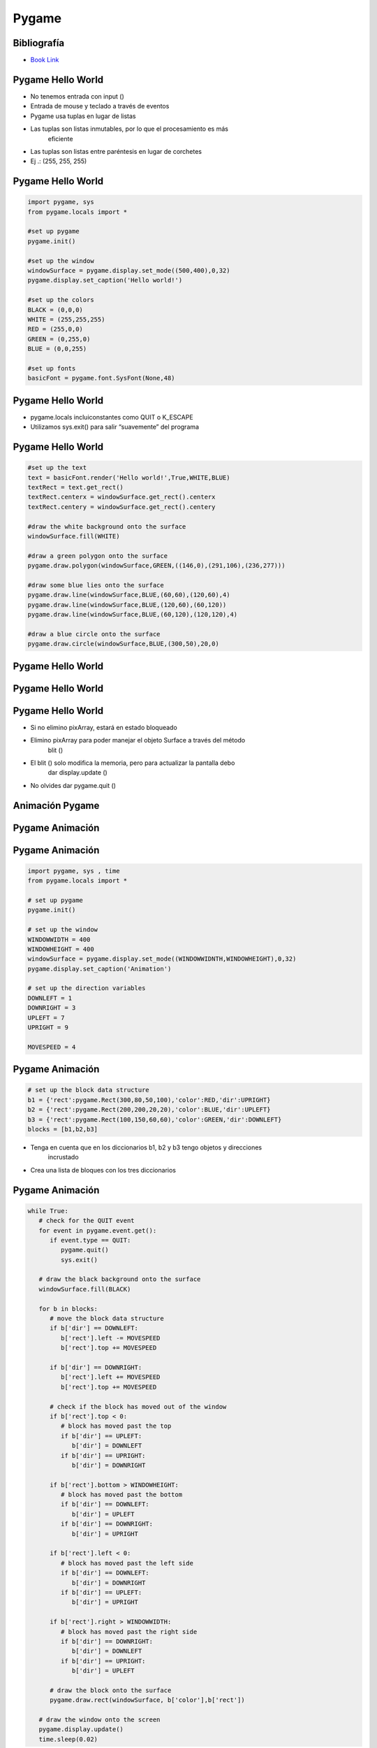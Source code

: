 ======
Pygame
======


.. image:: img/TWP58_001.jpeg
   :height: 12.501cm
   :width: 7.754cm
   :align: center
   :alt: 



Bibliografía
============


.. image:: img/TWP60_001.jpeg
   :height: 11.25cm
   :width: 9cm
   :align: center
   :alt: 


+ `Book Link <http://inventwithpython.com/>`_ 


.. image:: img/TWP60_002.jpeg
   :height: 6cm
   :width: 5.97cm
   :align: center
   :alt: 


Pygame Hello World
==================


+ No tenemos entrada con input ()
+ Entrada de mouse y teclado a través de eventos
+ Pygame usa tuplas en lugar de listas
+ Las tuplas son listas inmutables, por lo que el procesamiento es más
   eficiente
+ Las tuplas son listas entre paréntesis en lugar de corchetes
+ Ej .: (255, 255, 255)




Pygame Hello World
==================


.. code-block:: python

   import pygame, sys
   from pygame.locals import *

   #set up pygame
   pygame.init()

   #set up the window
   windowSurface = pygame.display.set_mode((500,400),0,32)
   pygame.display.set_caption('Hello world!')

   #set up the colors
   BLACK = (0,0,0)
   WHITE = (255,255,255)
   RED = (255,0,0)
   GREEN = (0,255,0)
   BLUE = (0,0,255)

   #set up fonts
   basicFont = pygame.font.SysFont(None,48)



Pygame Hello World
==================



+ pygame.locals incluiconstantes como QUIT o K_ESCAPE
+ Utilizamos sys.exit() para salir “suavemente” del programa




Pygame Hello World
==================


.. code-block :: python

   #set up the text
   text = basicFont.render('Hello world!',True,WHITE,BLUE)
   textRect = text.get_rect()
   textRect.centerx = windowSurface.get_rect().centerx
   textRect.centery = windowSurface.get_rect().centery

   #draw the white background onto the surface
   windowSurface.fill(WHITE)

   #draw a green polygon onto the surface
   pygame.draw.polygon(windowSurface,GREEN,((146,0),(291,106),(236,277)))

   #draw some blue lies onto the surface
   pygame.draw.line(windowSurface,BLUE,(60,60),(120,60),4)
   pygame.draw.line(windowSurface,BLUE,(120,60),(60,120))
   pygame.draw.line(windowSurface,BLUE,(60,120),(120,120),4)

   #draw a blue circle onto the surface
   pygame.draw.circle(windowSurface,BLUE,(300,50),20,0)



Pygame Hello World
==================


.. image:: img/TWP60_005.png
   :height: 9.727cm
   :width: 10.2cm
   :align: center
   :alt: 


Pygame Hello World
==================

.. code-block::python

   #get a pixel array of the surface
   pixArray = pygame.PixelArray(windowSurface)
   pixArray[480][380] = BLACK
   del pixArray

   #draw the text onto the surface 
   windowSurface.blit(text, textRect)

   #draw the window onto the screen 
   pygame.display.update()

   #run the game loop
   while True:
      for event in pygame.event.get():
         if event.type == QUIT:
            pygame.quit()
            sys.exit()



Pygame Hello World
==================


+ Si no elimino pixArray, estará en estado bloqueado
+ Elimino pixArray para poder manejar el objeto Surface a través del método
   blit ()
+ El blit () solo modifica la memoria, pero para actualizar la pantalla debo
   dar display.update ()
+ No olvides dar pygame.quit ()


Animación Pygame
================


.. image:: img/TWP60_007.png
   :height: 11.826cm
   :width: 11.217cm
   :align: center
   :alt: 


Pygame Animación
================


.. image:: img/TWP60_008.png
   :height: 11.747cm
   :width: 10.503cm
   :align: center
   :alt: 


Pygame Animación
================


.. code-block:: python

   import pygame, sys , time
   from pygame.locals import *

   # set up pygame
   pygame.init()

   # set up the window
   WINDOWWIDTH = 400
   WINDOWHEIGHT = 400
   windowSurface = pygame.display.set_mode((WINDOWWIDNTH,WINDOWHEIGHT),0,32)
   pygame.display.set_caption('Animation')

   # set up the direction variables
   DOWNLEFT = 1
   DOWNRIGHT = 3
   UPLEFT = 7
   UPRIGHT = 9

   MOVESPEED = 4




Pygame Animación
================


.. code-block:: python

   # set up the block data structure
   b1 = {'rect':pygame.Rect(300,80,50,100),'color':RED,'dir':UPRIGHT}
   b2 = {'rect':pygame.Rect(200,200,20,20),'color':BLUE,'dir':UPLEFT}
   b3 = {'rect':pygame.Rect(100,150,60,60),'color':GREEN,'dir':DOWNLEFT}
   blocks = [b1,b2,b3]


+ Tenga en cuenta que en los diccionarios b1, b2 y b3 tengo objetos y direcciones
   incrustado
+ Crea una lista de bloques con los tres diccionarios


Pygame Animación
================


.. code-block:: python

   while True:
      # check for the QUIT event
      for event in pygame.event.get():
         if event.type == QUIT:
            pygame.quit()
            sys.exit()

      # draw the black background onto the surface
      windowSurface.fill(BLACK)

      for b in blocks:
         # move the block data structure
         if b['dir'] == DOWNLEFT:
            b['rect'].left -= MOVESPEED
            b['rect'].top += MOVESPEED

         if b['dir'] == DOWNRIGHT:
            b['rect'].left += MOVESPEED
            b['rect'].top += MOVESPEED

         # check if the block has moved out of the window
         if b['rect'].top < 0:
            # block has moved past the top
            if b['dir'] == UPLEFT:
               b['dir'] = DOWNLEFT
            if b['dir'] == UPRIGHT:
               b['dir'] = DOWNRIGHT

         if b['rect'].bottom > WINDOWHEIGHT:
            # block has moved past the bottom
            if b['dir'] == DOWNLEFT:
               b['dir'] = UPLEFT
            if b['dir'] == DOWNRIGHT:
               b['dir'] = UPRIGHT

         if b['rect'].left < 0:
            # block has moved past the left side
            if b['dir'] == DOWNLEFT:
               b['dir'] = DOWNRIGHT
            if b['dir'] == UPLEFT:
               b['dir'] = UPRIGHT

         if b['rect'].right > WINDOWWIDTH:
            # block has moved past the right side
            if b['dir'] == DOWNRIGHT:
               b['dir'] = DOWNLEFT
            if b['dir'] == UPRIGHT:
               b['dir'] = UPLEFT

         # draw the block onto the surface
         pygame.draw.rect(windowSurface, b['color'],b['rect'])

      # draw the window onto the screen
      pygame.display.update()
      time.sleep(0.02)


Pygame Collision Detection
==========================


.. image:: img/TWP60_014.png
   :height: 8.492cm
   :width: 12.117cm
   :align: center
   :alt: 


Pygame Collision Detection
==========================


.. image:: img/TWP60_015.png
   :height: 7.381cm
   :width: 11.244cm
   :align: center
   :alt: 


Pygame Collision Detection
==========================


.. code-block:: python

   def doRectsOverlap(rect1,rect2):
      for a,b in [(rect1,rect2),(rect2,rect1)]:
         # Check if a's corners are inside b
         if ((isPointInsideRect(a.left,a.top,b)) or (isPointInsideRect(a.left,a.bottom,b)) or (isPointInsideRect(a.right,a.top,b)) or (isPointInsideRect(a.right,a.bottom,b))):
            return True

      return False

   def isPointInsideRect(x,y,rect):
      if (x > rect.left) and (x < rect.right) and (y > rect.top) and (y < rect.bottom):
         return True
      else:
         return False


Pygame Input
============


.. image:: img/TWP60_017.png
   :height: 11.614cm
   :width: 11.085cm
   :align: center
   :alt: 


Pygame Input
============


.. code-block:: python
   
   import pygame, sys, random
   from pygame.locals import *

   # set up pygame
   pygame.init()
   mainClock = pygame.time.Clock()

   # set up the window
   WINDOWWIDTH = 400
   WINDOWHEIGHT = 400
   windowSurface = pygame.display.set_mode((WINDOWWIDTH,WINDOWHEIGHT),0,32)
   pygame.display.set_caption('Input')

   # set up the colors
   BLACK = (0,0,0)
   GREEN = (0,255,0)
   WHITE = (255,255,255)

   # set up the player and food data structure
   foodCounter = 0
   NEWFOOD = 40
   FOODSIZE = 20
   player = pygame.Rect(300,100,50,50)

   foods = []
   for i in range(20):
      foods.append(pygame.Rect(random.randint(0,WINDOWWIDTH - FOODSIZE),random.randint(0,WINDOWHEIGHT - FOODSIZE),FOODSIZE,FOODSIZE))

   # set up the movement variables

   moveLeft = False
   moveRight = False
   moveUp = False
   moveDown = False

   MOVESPEED = 6

   while True:
      # check for events
      for event in pygame.event.get():
         if event.type == QUIT:
            pygame.quit()
            sys.exit()
         if event.type == KEYDOWN:
            # change the keyboard variables
            if event.key == K_LEFT or event.key == ord('a'):
               moveRight = False
               moveLeft = True
            if event.key == K_RIGHT or event.key == ord('d'):
               moveLeft = False
               moveRight = True
            if event.key == K_UP or event.key == ord('w'):
               moveDown = False
               moveUp = True

   # draw the player onto the surface
   pygame.draw.rect(windowSurface,WHITE,player)

   # check if the player has intersected with any food squares.
   for food in foods[:]:
      if player.colliderect(food):
         foods.remove(food)

   # draw the food
   for i in range(len(foods)):
      pygame.draw.rect(windowSurface,GREEN,foods[i])

   # draw the window onto the screen
   pygame.display.update()
   mainClock.tick(40)



Sounds and Sprites
==================


.. image:: img/TWP60_022.png
   :height: 6.164cm
   :width: 13.202cm
   :align: center
   :alt: 


.. image:: img/TWP60_023.png
   :height: 11.561cm
   :width: 13.546cm
   :align: center
   :alt: 


Sounds and Sprites
==================

.. code-block:: python


   # set up the block data structure
   player = pygame.Rect(300,100,40,40)
   playerImage = pygame.image.load('player.png')
   plyaerStretchedImage = pygame.transform.scale(playerImage(40,40))
   foodImage = pygame.image.load('cherry.png')
   foods = []
   for i in range(20):
      foods.append(pygame.Rect(random.randint(0,WINDOWWIDTH - 20),random.randint(0,WINDOWHEIGHT - 20),20,20))


+ Player.png aparece en la escala deseada
+ Genero aleatoriamente 20 cerezas iniciales


Sounds and Sprites
==================



.. code-block:: python

   # set up music

   pickUpSound = pygame.mixer.Sound('pickup.wav')
   pygame.mixer.music.load('background.mid')
   pygame.mixer.music.play(-1,0.0)
   musicPlaying = True


+ Uso dos canales, uno para música de fondo y uno para cada
   cereza escogida


Sounds and Sprites
==================



.. code-block:: python

   if event.key == ord('m'):
      if musicPlaying:
         pygame.mixer.music.stop()
      else:
         pygame.mixer.music.play(-1,0,0)
      musicPlaying = not musicPlaying

   if event.type == MOUSEBUTTONUP:
      foods.append(pygame.Rect(event.pos[0]-10,event.pos[1] - 10,20,20))



+ Tecla ‘m’ pausa o fundo musical e o click do mouse planta uma
  cerejinha na posição clicada



Sounds and Sprites
==================


.. code-block:: python
   
   foodCounter += 1
   if foodCounter >= NEWFOOD:
      #add new food
      foodCounter = 0
      foods.append(pygame.Rect(random.randint(0,WINDOWWIDTH-20),random.randint(0,WINDOWHEIGHT - 20),20,20))


+ Las cerezas se generan aleatoriamente con cada pasada en el bucle.
   principal



Sounds and Sprites
==================


.. code-block:: python

   # check if the block has intersected with any food squares.
   for food in foods[:]:
      if player.colliderect(food):
         foods.remove(food)
         player = pygame.Rect(player.left,player.top,player.right,player.down)
         playerStretchedImage = pygame.transform.scale(player.left,player.top,player.right,player.down)
         if musicPlaying:
            pickUpSound.play()

   # draw the food
   for food in foods:
      windowSurface.blit(foodImage,food)



+ Removo cerejas “comidas”, claro engordando!
+ Todas as “blitadas” aparecem no update


Sounds and Sprites
==================


+ FPS == Frames Per Second
+ Variável que controla o mainClock.tick()
+ Os monstrinhos possuem um tamanho mínimo e máximo e sua velocidade é
  controlada


Sounds and Sprites
==================

.. code-block:: python

   if baddieAddCounter == ADDNEWBADDIERATE:
      baddieAddCounter = 0
      baddieSize = random.randint(BADDIEMINSIZE,BADDIEMAXSIZE)
      newBaddie = {'rect':pygame.Rect(random.randint(0,WINDOWWIDTH-baddieSize),0-baddieSize,baddieSize,baddieSize),'speed':random.randint(BADDIEMINSPEED,BADDIEMAXSPEED),'surface':pygame.transform.scale(baddieImage,(baddieSize,baddieSize))}

      baddies.append(newBaddie)

Enlaces de conferencias de video:
=================================

.. youtube:: i3mk21KyaSc
      :height: 315
      :width: 560
      :align: center

.. youtube:: Zg_N47XbgMU
      :height: 315
      :width: 560
      :align: center

.. youtube:: V0yERkjnnGo
      :height: 315
      :width: 560
      :align: center

.. youtube:: e0ZyAOBKWNI
      :height: 315
      :width: 560
      :align: center

.. youtube:: KhsO092a_7c
      :height: 315
      :width: 560
      :align: center

.. youtube:: NpbN_LmRi7Q
      :height: 315
      :width: 560
      :align: center

.. youtube:: jU8Ta_BRcek
      :height: 315
      :width: 560
      :align: center

.. youtube:: fudvCcJ_fA4
      :height: 315
      :width: 560
      :align: center

.. youtube:: lSTWhtNMp0A
      :height: 315
      :width: 560
      :align: center

.. youtube:: xWcHgmFbOSI
      :height: 315
      :width: 560
      :align: center

.. youtube:: WfTgLViIaZ8
      :height: 315
      :width: 560
      :align: center

.. youtube:: Gre1yR5yH7U
      :height: 315
      :width: 560
      :align: center

.. youtube:: RQlgaH_09Es
      :height: 315
      :width: 560
      :align: center


.. disqus::
   :shortname: pyzombis
   :identifier: lecture23


